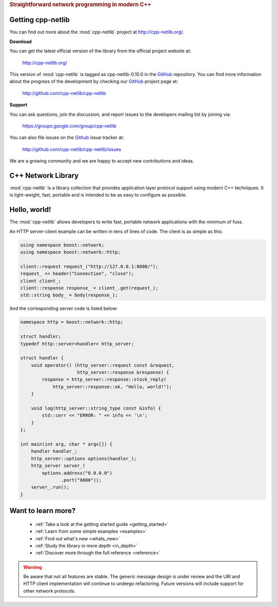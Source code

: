 .. _index:
.. rubric:: Straightforward network programming in modern C++

.. :Authors: Glyn Matthews <glyn.matthews@gmail.com>
.. 	  Dean Michael Berris <dberris@google.com>
.. :Date: Jul 4, 2013
.. :Version: 0.10.1
.. :Description: Complete user documentation, with examples, for the :mod:`cpp-netlib`.
.. :Copyright: Copyright Glyn Matthews, Dean Michael Berris 2008-2013.
..             Copyrigh 2013 Google, Inc.
..             Distributed under the Boost Software License, Version
..             1.0. (See accompanying file LICENSE_1_0.txt or copy at
..             http://www.boost.org/LICENSE_1_0.txt)

Getting cpp-netlib
==================

You can find out more about the :mod:`cpp-netlib` project at
http://cpp-netlib.org/.

**Download**

You can get the latest official version of the library from the official
project website at:

    http://cpp-netlib.org/

This version of :mod:`cpp-netlib` is tagged as cpp-netlib-0.10.0 in the GitHub_
repository. You can find more information about the progress of the development
by checking our GitHub_ project page at:

    http://github.com/cpp-netlib/cpp-netlib

**Support**

You can ask questions, join the discussion, and report issues to the
developers mailing list by joining via:

    https://groups.google.com/group/cpp-netlib

You can also file issues on the Github_ issue tracker at:

    http://github.com/cpp-netlib/cpp-netlib/issues

We are a growing community and we are happy to accept new
contributions and ideas.

C++ Network Library
===================

:mod:`cpp-netlib` is a library collection that provides application layer
protocol support using modern C++ techniques.  It is light-weight, fast,
portable and is intended to be as easy to configure as possible.

Hello, world!
=============

The :mod:`cpp-netlib` allows developers to write fast, portable
network applications with the minimum of fuss.

An HTTP server-client example can be written in tens of lines of code.
The client is as simple as this:

.. code-block:: c++

    using namespace boost::network;
    using namespace boost::network::http;

    client::request request_("http://127.0.0.1:8000/");
    request_ << header("Connection", "close");
    client client_;
    client::response response_ = client_.get(request_);
    std::string body_ = body(response_);

And the corresponding server code is listed below:

.. code-block:: c++

    namespace http = boost::network::http;

    struct handler;
    typedef http::server<handler> http_server;

    struct handler {
        void operator() (http_server::request const &request,
                         http_server::response &response) {
            response = http_server::response::stock_reply(
                http_server::response::ok, "Hello, world!");
        }

        void log(http_server::string_type const &info) {
            std::cerr << "ERROR: " << info << '\n';
        }
    };

    int main(int arg, char * argv[]) {
        handler handler_;
        http_server::options options(handler_);
        http_server server_(
            options.address("0.0.0.0")
                   .port("8000"));
        server_.run();
    }

Want to learn more?
===================

    * :ref:`Take a look at the getting started guide <getting_started>`
    * :ref:`Learn from some simple examples <examples>`
    * :ref:`Find out what's new <whats_new>`
    * :ref:`Study the library in more depth <in_depth>`
    * :ref:`Discover more through the full reference <reference>`

.. warning:: Be aware that not all features are stable.  The generic
   	     message design is under review and the URI and HTTP
   	     client implementation will continue to undergo
   	     refactoring.  Future versions will include support for
   	     other network protocols.


.. _Boost: http://www.boost.org/
.. _GitHub: http://github.com/

